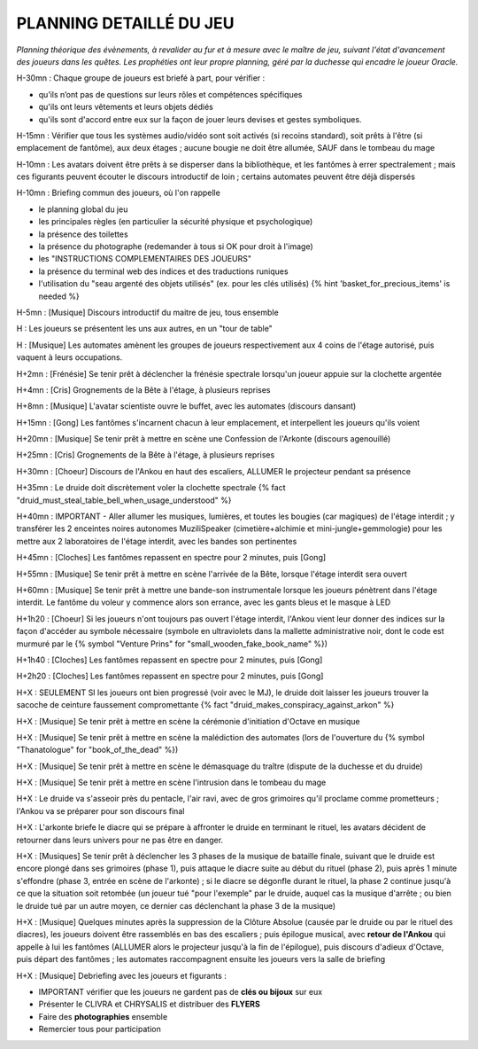 PLANNING DETAILLÉ DU JEU
==============================

*Planning théorique des évènements, à revalider au fur et à mesure avec le maître de jeu, suivant l'état d'avancement des joueurs dans les quêtes. Les prophéties ont leur propre planning, géré par la duchesse qui encadre le joueur Oracle.*

H-30mn : Chaque groupe de joueurs est briefé à part, pour vérifier :

- qu’ils n’ont pas de questions sur leurs rôles et compétences spécifiques
- qu'ils ont leurs vêtements et leurs objets dédiés
- qu'ils sont d'accord entre eux sur la façon de jouer leurs devises et gestes symboliques.

H-15mn : Vérifier que tous les systèmes audio/vidéo sont soit activés (si recoins standard), soit prêts à l'être (si emplacement de fantôme), aux deux étages ; aucune bougie ne doit être allumée, SAUF dans le tombeau du mage

H-10mn : Les avatars doivent être prêts à se disperser dans la bibliothèque, et les fantômes à errer spectralement ; mais ces figurants peuvent écouter le discours introductif de loin ; certains automates peuvent être déjà dispersés

H-10mn : Briefing commun des joueurs, où l'on rappelle

- le planning global du jeu
- les principales règles (en particulier la sécurité physique et psychologique)
- la présence des toilettes
- la présence du photographe (redemander à tous si OK pour droit à l'image)
- les "INSTRUCTIONS COMPLEMENTAIRES DES JOUEURS"
- la présence du terminal web des indices et des traductions runiques
- l'utilisation du "seau argenté des objets utilisés" (ex. pour les clés utilisés) {% hint 'basket_for_precious_items' is needed %}

H-5mn : [Musique] Discours introductif du maitre de jeu, tous ensemble

H : Les joueurs se présentent les uns aux autres, en un "tour de table"

H : [Musique] Les automates amènent les groupes de joueurs respectivement aux 4 coins de l'étage autorisé, puis vaquent à leurs occupations.

H+2mn : [Frénésie] Se tenir prêt à déclencher la frénésie spectrale lorsqu'un joueur appuie sur la clochette argentée

H+4mn : [Cris] Grognements de la Bête à l'étage, à plusieurs reprises

H+8mn : [Musique] L'avatar scientiste ouvre le buffet, avec les automates (discours dansant)

H+15mn : [Gong] Les fantômes s'incarnent chacun à leur emplacement, et interpellent les joueurs qu'ils voient

H+20mn : [Musique] Se tenir prêt à mettre en scène une Confession de l'Arkonte (discours agenouillé)

H+25mn : [Cris] Grognements de la Bête à l'étage, à plusieurs reprises

H+30mn : [Choeur] Discours de l'Ankou en haut des escaliers, ALLUMER le projecteur pendant sa présence

H+35mn : Le druide doit discrètement voler la clochette spectrale {% fact "druid_must_steal_table_bell_when_usage_understood" %}

H+40mn : IMPORTANT - Aller allumer les musiques, lumières, et toutes les bougies (car magiques) de l'étage interdit ; y transférer les 2 enceintes noires autonomes MuziliSpeaker (cimetière+alchimie et mini-jungle+gemmologie) pour les mettre aux 2 laboratoires de l'étage interdit, avec les bandes son pertinentes

H+45mn : [Cloches] Les fantômes repassent en spectre pour 2 minutes, puis [Gong]

H+55mn : [Musique] Se tenir prêt à mettre en scène l'arrivée de la Bête, lorsque l'étage interdit sera ouvert

H+60mn : [Musique] Se tenir prêt à mettre une bande-son instrumentale lorsque les joueurs pénètrent dans l'étage interdit. Le fantôme du voleur y commence alors son errance, avec les gants bleus et le masque à LED

H+1h20 : [Choeur] Si les joueurs n'ont toujours pas ouvert l'étage interdit, l'Ankou vient leur donner des indices sur la façon d'accéder au symbole nécessaire (symbole en ultraviolets dans la mallette administrative noir, dont le code est murmuré par le {% symbol "Venture Prins" for "small_wooden_fake_book_name" %})

H+1h40 : [Cloches] Les fantômes repassent en spectre pour 2 minutes, puis [Gong]

H+2h20 : [Cloches] Les fantômes repassent en spectre pour 2 minutes, puis [Gong]

H+X : SEULEMENT SI les joueurs ont bien progressé (voir avec le MJ), le druide doit laisser les joueurs trouver la sacoche de ceinture faussement compromettante {% fact "druid_makes_conspiracy_against_arkon" %}

H+X : [Musique] Se tenir prêt à mettre en scène la cérémonie d'initiation d'Octave en musique

H+X : [Musique] Se tenir prêt à mettre en scène la malédiction des automates (lors de l'ouverture du {% symbol "Thanatologue" for "book_of_the_dead" %})

H+X : [Musique] Se tenir prêt à mettre en scène le démasquage du traître (dispute de la duchesse et du druide)

H+X : [Musique] Se tenir prêt à mettre en scène l'intrusion dans le tombeau du mage

H+X : Le druide va s'asseoir près du pentacle, l'air ravi, avec de gros grimoires qu'il proclame comme prometteurs ; l'Ankou va se préparer pour son discours final

H+X : L'arkonte briefe le diacre qui se prépare à affronter le druide en terminant le rituel, les avatars décident de retourner dans leurs univers pour ne pas être en danger.

H+X : [Musiques] Se tenir prêt à déclencher les 3 phases de la musique de bataille finale, suivant que le druide est encore plongé dans ses grimoires (phase 1), puis attaque le diacre suite au début du rituel (phase 2), puis après 1 minute s'effondre (phase 3, entrée en scène de l'arkonte) ; si le diacre se dégonfle durant le rituel, la phase 2 continue jusqu'à ce que la situation soit retombée (un joueur tué "pour l'exemple" par le druide, auquel cas la musique d'arrête ; ou bien le druide tué par un autre moyen, ce dernier cas déclenchant la phase 3 de la musique)

H+X : [Musique] Quelques minutes après la suppression de la Clôture Absolue (causée par le druide ou par le rituel des diacres), les joueurs doivent être rassemblés en bas des escaliers ; puis épilogue musical, avec **retour de l'Ankou** qui appelle à lui les fantômes (ALLUMER alors le projecteur jusqu'à la fin de l'épilogue), puis discours d'adieux d'Octave, puis départ des fantômes ; les automates raccompagnent ensuite les joueurs vers la salle de briefing

H+X : [Musique] Debriefing avec les joueurs et figurants :

- IMPORTANT vérifier que les joueurs ne gardent pas de **clés ou bijoux** sur eux
- Présenter le CLIVRA et CHRYSALIS et distribuer des **FLYERS**
- Faire des **photographies** ensemble
- Remercier tous pour participation
